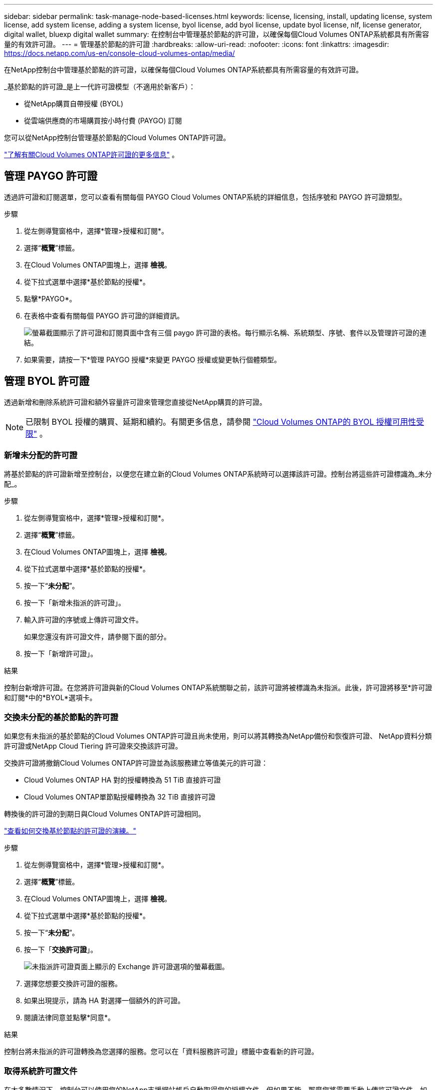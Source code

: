 ---
sidebar: sidebar 
permalink: task-manage-node-based-licenses.html 
keywords: license, licensing, install, updating license, system license, add system license, adding a system license, byol license, add byol license, update byol license, nlf, license generator, digital wallet, bluexp digital wallet 
summary: 在控制台中管理基於節點的許可證，以確保每個Cloud Volumes ONTAP系統都具有所需容量的有效許可證。 
---
= 管理基於節點的許可證
:hardbreaks:
:allow-uri-read: 
:nofooter: 
:icons: font
:linkattrs: 
:imagesdir: https://docs.netapp.com/us-en/console-cloud-volumes-ontap/media/


[role="lead lead"]
在NetApp控制台中管理基於節點的許可證，以確保每個Cloud Volumes ONTAP系統都具有所需容量的有效許可證。

_基於節點的許可證_是上一代許可證模型（不適用於新客戶）：

* 從NetApp購買自帶授權 (BYOL)
* 從雲端供應商的市場購買按小時付費 (PAYGO) 訂閱


您可以從NetApp控制台管理基於節點的Cloud Volumes ONTAP許可證。

https://docs.netapp.com/us-en/bluexp-cloud-volumes-ontap/concept-licensing.html["了解有關Cloud Volumes ONTAP許可證的更多信息"] 。



== 管理 PAYGO 許可證

透過許可證和訂閱選單，您可以查看有關每個 PAYGO Cloud Volumes ONTAP系統的詳細信息，包括序號和 PAYGO 許可證類型。

.步驟
. 從左側導覽窗格中，選擇*管理>授權和訂閱*。
. 選擇“*概覽*”標籤。
. 在Cloud Volumes ONTAP圖塊上，選擇 *檢視*。
. 從下拉式選單中選擇*基於節點的授權*。
. 點擊*PAYGO*。
. 在表格中查看有關每個 PAYGO 許可證的詳細資訊。
+
image:screenshot_paygo_licenses.png["螢幕截圖顯示了許可證和訂閱頁面中含有三個 paygo 許可證的表格。每行顯示名稱、系統類型、序號、套件以及管理許可證的連結。"]

. 如果需要，請按一下*管理 PAYGO 授權*來變更 PAYGO 授權或變更執行個體類型。




== 管理 BYOL 許可證

透過新增和刪除系統許可證和額外容量許可證來管理您直接從NetApp購買的許可證。


NOTE: 已限制 BYOL 授權的購買、延期和續約。有關更多信息，請參閱 https://docs.netapp.com/us-en/bluexp-cloud-volumes-ontap/whats-new.html#restricted-availability-of-byol-licensing-for-cloud-volumes-ontap["Cloud Volumes ONTAP的 BYOL 授權可用性受限"^] 。



=== 新增未分配的許可證

將基於節點的許可證新增至控制台，以便您在建立新的Cloud Volumes ONTAP系統時可以選擇該許可證。控制台將這些許可證標識為_未分配_。

.步驟
. 從左側導覽窗格中，選擇*管理>授權和訂閱*。
. 選擇“*概覽*”標籤。
. 在Cloud Volumes ONTAP圖塊上，選擇 *檢視*。
. 從下拉式選單中選擇*基於節點的授權*。
. 按一下“*未分配*”。
. 按一下「新增未指派的許可證」。
. 輸入許可證的序號或上傳許可證文件。
+
如果您還沒有許可證文件，請參閱下面的部分。

. 按一下「新增許可證」。


.結果
控制台新增許可證。在您將許可證與新的Cloud Volumes ONTAP系統關聯之前，該許可證將被標識為未指派。此後，許可證將移至*許可證和訂閱*中的*BYOL*選項卡。



=== 交換未分配的基於節點的許可證

如果您有未指派的基於節點的Cloud Volumes ONTAP許可證且尚未使用，則可以將其轉換為NetApp備份和恢復許可證、 NetApp資料分類許可證或NetApp Cloud Tiering 許可證來交換該許可證。

交換許可證將撤銷Cloud Volumes ONTAP許可證並為該服務建立等值美元的許可證：

* Cloud Volumes ONTAP HA 對的授權轉換為 51 TiB 直接許可證
* Cloud Volumes ONTAP單節點授權轉換為 32 TiB 直接許可證


轉換後的許可證的到期日與Cloud Volumes ONTAP許可證相同。

link:https://mydemo.netapp.com/player/?demoId=c96ef113-c338-4e44-9bda-81a8d252de63&showGuide=true&showGuidesToolbar=true&showHotspots=true&source=app["查看如何交換基於節點的許可證的演練。"^]

.步驟
. 從左側導覽窗格中，選擇*管理>授權和訂閱*。
. 選擇“*概覽*”標籤。
. 在Cloud Volumes ONTAP圖塊上，選擇 *檢視*。
. 從下拉式選單中選擇*基於節點的授權*。
. 按一下“*未分配*”。
. 按一下「*交換許可證*」。
+
image:screenshot-exchange-license.png["未指派許可證頁面上顯示的 Exchange 許可證選項的螢幕截圖。"]

. 選擇您想要交換許可證的服務。
. 如果出現提示，請為 HA 對選擇一個額外的許可證。
. 閱讀法律同意並點擊*同意*。


.結果
控制台將未指派的許可證轉換為您選擇的服務。您可以在「資料服務許可證」標籤中查看新的許可證。



=== 取得系統許可證文件

在大多數情況下，控制台可以使用您的NetApp支援網站帳戶自動取得您的授權文件。但如果不能，那麼您將需要手動上傳許可證文件。如果您沒有許可證文件，您可以從 netapp.com 取得。

.步驟
. 前往 https://register.netapp.com/register/getlicensefile["NetApp許可證文件產生器"^]並使用您的NetApp支援網站憑證登入。
. 輸入您的密碼，選擇您的產品，輸入序號，確認您已閱讀並接受隱私權政策，然後按一下*提交*。
+
*例子*

+
image:screenshot-license-generator.png["螢幕截圖：顯示包含可用產品線的NetApp許可證產生器網頁範例。"]

. 選擇您是否希望透過電子郵件或直接下載接收 serialnumber.NLF JSON 檔案。




=== 更新系統許可證

當您透過聯絡NetApp代表續訂 BYOL 訂閱時，控制台會自動從NetApp取得新授權並將其安裝在Cloud Volumes ONTAP系統上。如果控制台無法透過安全的網路連線存取許可證文件，您可以自行取得該文件，然後手動上傳該文件。

.步驟
. 從左側導覽窗格中，選擇*管理>授權和訂閱*。
. 選擇“*概覽*”標籤。
. 在Cloud Volumes ONTAP圖塊上，選擇 *檢視*。
. 從下拉式選單中選擇*基於節點的授權*。
. 在 *BYOL* 標籤中，展開Cloud Volumes ONTAP系統的詳細資訊。
. 點擊系統許可證旁邊的操作選單，然後選擇*更新許可證*。
. 上傳許可證文件（如果您有 HA 對，則上傳多個文件）。
. 按一下「更新許可證」。


.結果
控制台更新Cloud Volumes ONTAP系統上的許可證。



=== 管理額外容量許可證

您可以為Cloud Volumes ONTAP BYOL 系統購買額外的容量許可證，以分配超過 BYOL 系統許可證提供的 368 TiB 的容量。例如，您可以購買一個額外的許可證容量，為Cloud Volumes ONTAP分配最多 736 TiB 的容量。或者您可以購買三個額外的容量許可證以獲得高達 1.4 PiB。

您可以為單節點系統或 HA 對購買的許可證數量不受限制。



==== 新增容量許可證

透過控制台右下角的聊天圖示聯絡我們，購買額外容量許可證。購買許可證後，您可以將其套用至Cloud Volumes ONTAP系統。

.步驟
. 從左側導覽窗格中，選擇*管理>授權和訂閱*。
. 選擇“*概覽*”標籤。
. 在Cloud Volumes ONTAP圖塊上，選擇 *檢視*。
. 從下拉式選單中選擇*基於節點的授權*。
. 在 *BYOL* 標籤中，展開Cloud Volumes ONTAP系統的詳細資訊。
. 按一下「新增容量許可證」。
. 輸入序號或上傳許可證文件（如果您有 HA 對，則上傳文件）。
. 按一下「新增容量許可證」。




==== 更新容量許可證

如果您延長了額外容量許可證的期限，則需要在控制台中更新許可證。

.步驟
. 從左側導覽窗格中，選擇*管理>授權和訂閱*。
. 選擇“*概覽*”標籤。
. 在Cloud Volumes ONTAP圖塊上，選擇 *檢視*。
. 從下拉式選單中選擇*基於節點的授權*。
. 在 *BYOL* 標籤中，展開Cloud Volumes ONTAP系統的詳細資訊。
. 按一下容量許可證旁的操作選單，然後選擇*更新許可證*。
. 上傳許可證文件（如果您有 HA 對，則上傳多個文件）。
. 按一下「更新許可證」。




==== 刪除容量許可證

如果額外容量許可證已過期且不再使用，那麼您可以隨時將其刪除。

.步驟
. 從左側導覽窗格中，選擇*管理>授權和訂閱*。
. 選擇“*概覽*”標籤。
. 在Cloud Volumes ONTAP圖塊上，選擇 *檢視*。
. 從下拉式選單中選擇*基於節點的授權*。
. 在 *BYOL* 標籤中，展開Cloud Volumes ONTAP系統的詳細資訊。
. 點擊容量許可證旁邊的操作選單，然後選擇*刪除許可證*。
. 按一下“*刪除*”。




== PAYGO 與 BYOL 之間的變化

不支援將系統從 PAYGO 按節點授權轉換為 BYOL 按節點授權（反之亦然）。如果您想在按使用量付費訂閱和 BYOL 訂閱之間切換，那麼您需要部署一個新系統並將資料從現有系統複製到新系統。

.步驟
. 建立一個新的Cloud Volumes ONTAP系統。
. 對於需要複製的每個卷，在系統之間設定一次性資料複製。
+
https://docs.netapp.com/us-en/bluexp-replication/task-replicating-data.html["了解如何在系統之間複製數據"^]

. 透過刪除原始系統來終止不再需要的Cloud Volumes ONTAP系統。
+
https://docs.netapp.com/us-en/bluexp-cloud-volumes-ontap/task-deleting-system.html["了解如何刪除Cloud Volumes ONTAP系統"] 。



.相關連結
關聯：link:concept-licensing.html#end-of-availability-of-node-based-licenses["基於節點的許可證的可用性終止"] link:task-convert-node-capacity.html["將基於節點的許可證轉換為基於容量的許可證"]
